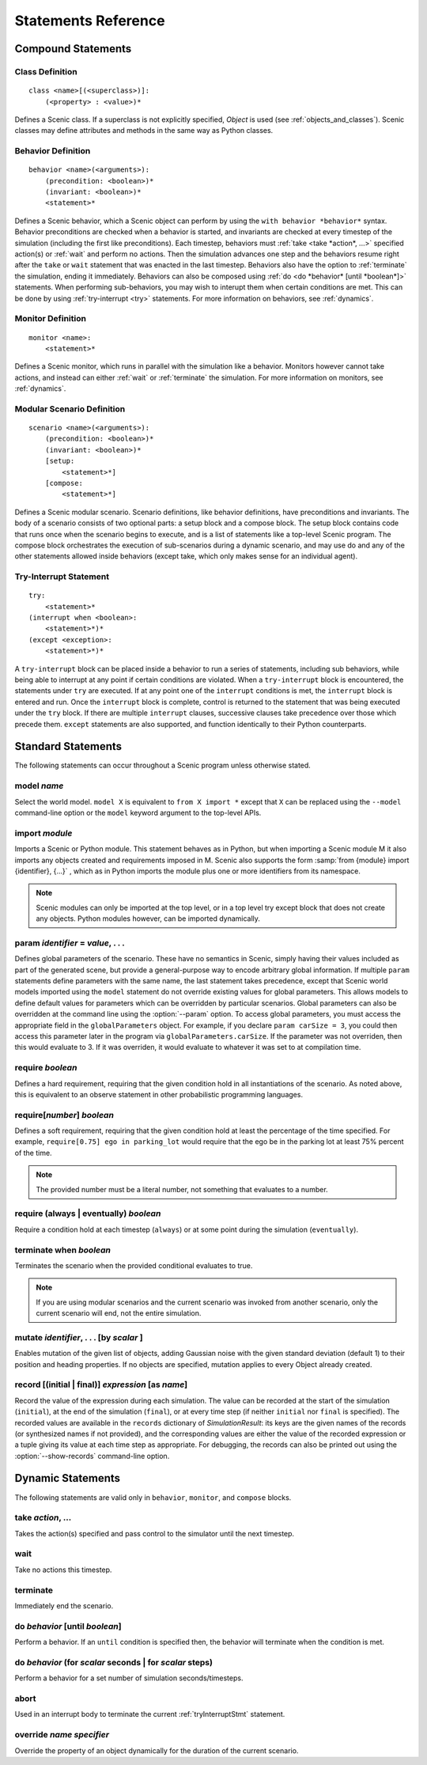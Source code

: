 ..  _statements:

***********************************
Statements Reference
***********************************

Compound Statements
===================

.. _classDef:

Class Definition
----------------

::

    class <name>[(<superclass>)]:
        (<property> : <value>)*

Defines a Scenic class.
If a superclass is not explicitly specified, `Object` is used (see :ref:`objects_and_classes`).
Scenic classes may define attributes and methods in the same way as Python classes.

.. _behaviorDef:

Behavior Definition
--------------------

::

    behavior <name>(<arguments>):
        (precondition: <boolean>)*
        (invariant: <boolean>)*
        <statement>*

Defines a Scenic behavior, which a Scenic object can perform by using the ``with behavior *behavior*`` syntax. Behavior preconditions are checked when a behavior is started, and invariants are checked at every timestep of the simulation (including the first like preconditions). Each timestep, behaviors must :ref:`take <take *action*, ...>` specified action(s) or :ref:`wait` and perform no actions. Then the simulation advances one step and the behaviors resume right after the ``take`` or ``wait`` statement that was enacted in the last timestep. Behaviors also have the option to :ref:`terminate` the simulation, ending it immediately. Behaviors can also be composed using :ref:`do <do *behavior* [until *boolean*]>` statements. When performing sub-behaviors, you may wish to interupt them when certain conditions are met. This can be done by using :ref:`try-interrupt <try>` statements. For more information on behaviors, see :ref:`dynamics`.

.. _monitorDef:

Monitor Definition
------------------

::

    monitor <name>:
        <statement>*

Defines a Scenic monitor, which runs in parallel with the simulation like a behavior. Monitors however cannot take actions, and instead can either :ref:`wait` or :ref:`terminate` the simulation. For more information on monitors, see :ref:`dynamics`.

.. _modularScenarioDef:

Modular Scenario Definition 
---------------------------

::

    scenario <name>(<arguments>):
        (precondition: <boolean>)*
        (invariant: <boolean>)*
        [setup:
            <statement>*]
        [compose:
            <statement>*]

Defines a Scenic modular scenario. Scenario definitions, like behavior definitions, have preconditions and invariants. The body of a scenario consists of two optional parts: a setup block and a compose block. The setup block contains code that runs once when the scenario begins to execute, and is a list of statements like a top-level Scenic program. The compose block orchestrates the execution of sub-scenarios during a dynamic scenario, and may use do and any of the other statements allowed inside behaviors (except take, which only makes sense for an individual agent).

.. _tryInterruptStmt:

Try-Interrupt Statement
-----------------------

::

    try:
        <statement>*
    (interrupt when <boolean>:
        <statement>*)*
    (except <exception>:
        <statement>*)*

A ``try-interrupt`` block can be placed inside a behavior to run a series of statements, including sub behaviors, while being able to interrupt at any point if certain conditions are violated. When a ``try-interrupt`` block is encountered, the statements under ``try`` are executed. If at any point one of the ``interrupt`` conditions is met, the ``interrupt`` block is entered and run. Once the ``interrupt`` block is complete, control is returned to the statement that was being executed under the ``try`` block. If there are multiple ``interrupt`` clauses, successive clauses take precedence over those which precede them. ``except`` statements are also supported, and function identically to their Python counterparts.

Standard Statements
===================

The following statements can occur throughout a Scenic program unless otherwise stated.

.. _model *name*:

model *name*
------------
Select the world model. ``model X`` is equivalent to ``from X import *`` except that ``X`` can be replaced using the ``--model`` command-line option or the ``model`` keyword argument to the top-level APIs. 

.. _import *module*:

import *module*
----------------
Imports a Scenic or Python module. This statement behaves as in Python, but when importing a Scenic module M it also imports any objects created and requirements imposed in M. Scenic also supports the form :samp:`from {module} import {identifier}, {...}` , which as in Python imports the module plus one or more identifiers from its namespace.

.. note::

    Scenic modules can only be imported at the top level, or in a top level try except block that does not create any objects. Python modules however, can be imported dynamically.

.. _param *identifier* = *value*, . . .:

param *identifier* = *value*, . . .
---------------------------------------
Defines global parameters of the scenario. These have no semantics in Scenic, simply having their values included as part of the generated scene, but provide a general-purpose way to encode arbitrary global information.
If multiple ``param`` statements define parameters with the same name, the last statement takes precedence, except that Scenic world models imported using the ``model`` statement do not override existing values for global parameters.
This allows models to define default values for parameters which can be overridden by particular scenarios.
Global parameters can also be overridden at the command line using the :option:`--param` option.
To access global parameters, you must access the appropriate field in the ``globalParameters`` object. For example, if you declare ``param carSize = 3``, you could then access this parameter later in the program via ``globalParameters.carSize``. If the parameter was not overriden, then this would evaluate to 3. If it was overriden, it would evaluate to whatever it was set to at compilation time.

.. _require *boolean*:

require *boolean*
------------------
Defines a hard requirement, requiring that the given condition hold in all instantiations of the scenario. As noted above, this is equivalent to an observe statement in other probabilistic programming languages.

.. _require[*number*] *boolean*:

require[*number*] *boolean*
---------------------------
Defines a soft requirement, requiring that the given condition hold at least the percentage of the time specified. For example, ``require[0.75] ego in parking_lot`` would require that the ego be in the parking lot at least 75% percent of the time.

.. note::

    The provided number must be a literal number, not something that evaluates to a number.

.. _require (always | eventually) *boolean*:

require (always | eventually) *boolean*
---------------------------------------
Require a condition hold at each timestep (``always``) or at some point during the simulation (``eventually``).

.. _terminate when *boolean*:

terminate when *boolean*
------------------------
Terminates the scenario when the provided conditional evaluates to true.

.. note::
    
    If you are using modular scenarios and the current scenario was invoked from another scenario, only the current scenario will end, not the entire simulation.

.. _mutate *identifier*, . . . [by *number* ]:

mutate *identifier*, . . . [by *scalar* ]
-----------------------------------------
Enables mutation of the given list of objects, adding Gaussian noise with the given standard deviation (default 1) to their position and heading properties. If no objects are specified, mutation applies to every Object already created.

.. _record [(initial | final)] *expression* as *name*:

record [(initial | final)] *expression* [as *name*]
---------------------------------------------------
Record the value of the expression during each simulation.
The value can be recorded at the start of the simulation (``initial``), at the end of the simulation (``final``), or at every time step (if neither ``initial`` nor ``final`` is specified).
The recorded values are available in the ``records`` dictionary of `SimulationResult`: its keys are the given names of the records (or synthesized names if not provided), and the corresponding values are either the value of the recorded expression or a tuple giving its value at each time step as appropriate.
For debugging, the records can also be printed out using the :option:`--show-records` command-line option.

Dynamic Statements
==================

The following statements are valid only in ``behavior``, ``monitor``, and ``compose`` blocks.

.. _take *action*, ...:

take *action*, ...
------------------
Takes the action(s) specified and pass control to the simulator until the next timestep.

.. _wait:

wait
----
Take no actions this timestep.

.. _terminate:

terminate
---------
Immediately end the scenario.

.. _do *behavior* [until *boolean*]:

do *behavior* [until *boolean*]
-------------------------------
Perform a behavior. If an ``until`` condition is specified then, the behavior will terminate when the condition is met.

.. _do *behavior* (for *scalar* seconds | for *scalar* steps):

do *behavior* (for *scalar* seconds | for *scalar* steps)
---------------------------------------------------------
Perform a behavior for a set number of simulation seconds/timesteps.

.. _abort:

abort
-----
Used in an interrupt body to terminate the current :ref:`tryInterruptStmt` statement.

.. _override *name* *specifier*:

override *name* *specifier*
---------------------------
Override the property of an object dynamically for the duration of the current scenario.
